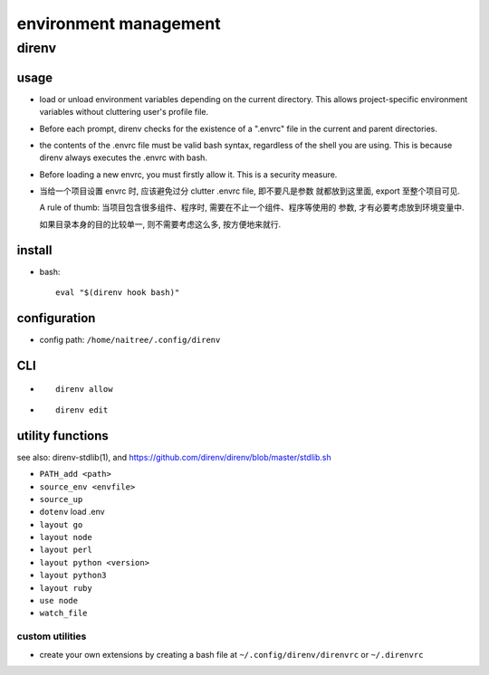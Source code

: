 environment management
======================
direnv
------

usage
^^^^^
- load or unload environment variables depending on the current directory. This
  allows project-specific environment variables without cluttering user's
  profile file.

- Before each prompt, direnv checks for the existence of a ".envrc" file in the
  current and parent directories.

- the contents of the .envrc file must be valid bash syntax, regardless of the
  shell you are using. This is because direnv always executes the .envrc with
  bash.

- Before loading a new envrc, you must firstly allow it. This is a security
  measure.

- 当给一个项目设置 envrc 时, 应该避免过分 clutter .envrc file, 即不要凡是参数
  就都放到这里面, export 至整个项目可见.
  
  A rule of thumb: 当项目包含很多组件、程序时, 需要在不止一个组件、程序等使用的
  参数, 才有必要考虑放到环境变量中.

  如果目录本身的目的比较单一, 则不需要考虑这么多, 按方便地来就行.

install
^^^^^^^
- bash::

    eval "$(direnv hook bash)"

configuration
^^^^^^^^^^^^^

- config path: ``/home/naitree/.config/direnv``

CLI
^^^

- ::
    
    direnv allow

- ::

    direnv edit

utility functions
^^^^^^^^^^^^^^^^^
see also: direnv-stdlib(1), and https://github.com/direnv/direnv/blob/master/stdlib.sh

- ``PATH_add <path>``

- ``source_env <envfile>``

- ``source_up``

- ``dotenv`` load .env

- ``layout go``

- ``layout node``

- ``layout perl``

- ``layout python <version>``

- ``layout python3``

- ``layout ruby``

- ``use node``

- ``watch_file``

custom utilities
""""""""""""""""
- create your own extensions by creating a bash file at
  ``~/.config/direnv/direnvrc`` or ``~/.direnvrc``
